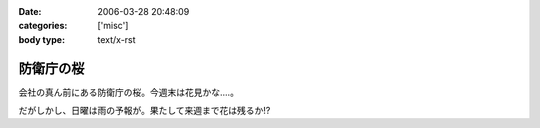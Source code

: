 :date: 2006-03-28 20:48:09
:categories: ['misc']
:body type: text/x-rst

==========
防衛庁の桜
==========

会社の真ん前にある防衛庁の桜。今週末は花見かな‥‥。

だがしかし、日曜は雨の予報が。果たして来週まで花は残るか!?

.. :extend type: text/x-rst
.. :extend:
